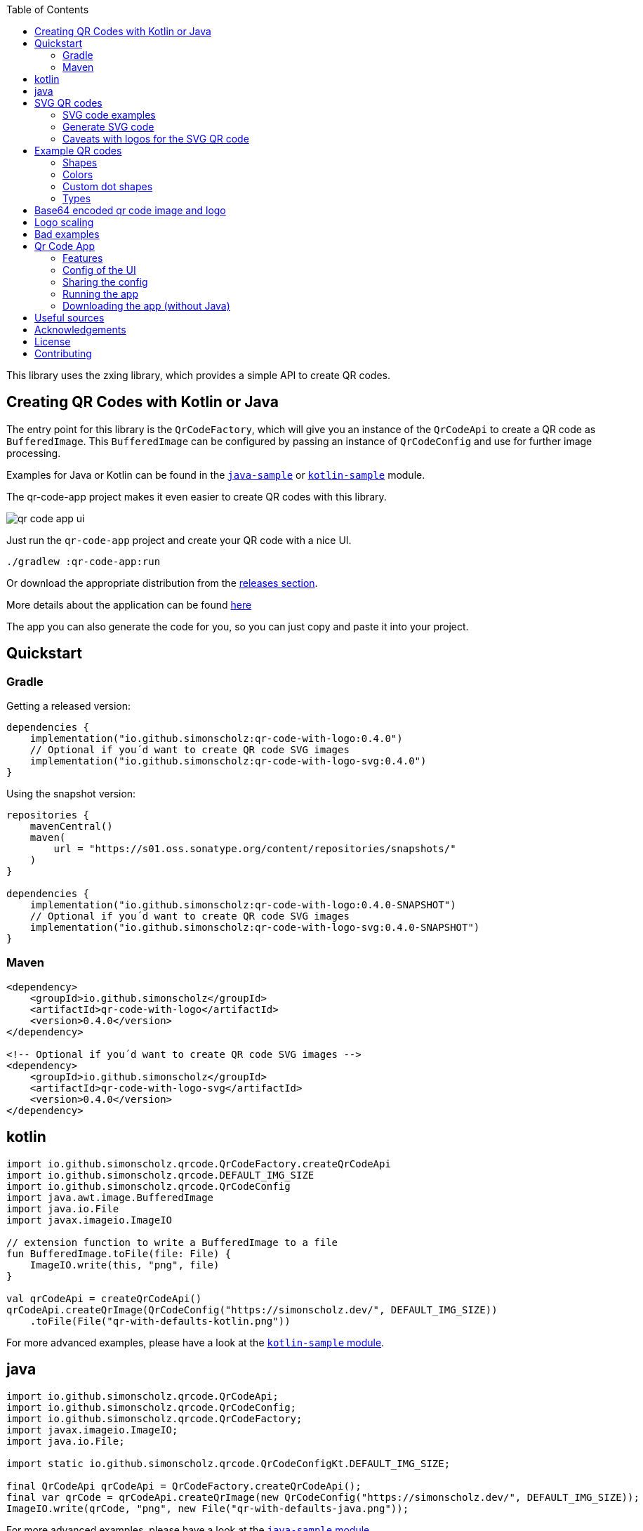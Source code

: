 :toc:

This library uses the zxing library, which provides a simple API to create QR codes.

== Creating QR Codes with Kotlin or Java

The entry point for this library is the `QrCodeFactory`,
which will give you an instance of the `QrCodeApi` to create a QR code as `BufferedImage`.
This `BufferedImage` can be configured by passing an instance of `QrCodeConfig` and use for further image processing.

Examples for Java or Kotlin can be found in the https://github.com/SimonScholz/qr-code-with-logo/blob/main/java-sample/src/main/java/io/github/simonscholz/Main.java[`java-sample`] or https://github.com/SimonScholz/qr-code-with-logo/blob/main/kotlin-sample/src/main/kotlin/io/github/simonscholz/Main.kt[`kotlin-sample`] module.

The qr-code-app project makes it even easier to create QR codes with this library.

image::./docs/qr-code-app-ui.png[]

Just run the `qr-code-app` project and create your QR code with a nice UI.

[source, bash]
----
./gradlew :qr-code-app:run
----

Or download the appropriate distribution from the https://github.com/SimonScholz/qr-code-with-logo/releases[releases section].

More details about the application can be found https://github.com/SimonScholz/qr-code-with-logo#qr-code-app[here]

The app you can also generate the code for you, so you can just copy and paste it into your project.

== Quickstart

=== Gradle

Getting a released version:

[source, kotlin]
----
dependencies {
    implementation("io.github.simonscholz:qr-code-with-logo:0.4.0")
    // Optional if you´d want to create QR code SVG images
    implementation("io.github.simonscholz:qr-code-with-logo-svg:0.4.0")
}
----

Using the snapshot version:

[source, kotlin]
----
repositories {
    mavenCentral()
    maven(
        url = "https://s01.oss.sonatype.org/content/repositories/snapshots/"
    )
}

dependencies {
    implementation("io.github.simonscholz:qr-code-with-logo:0.4.0-SNAPSHOT")
    // Optional if you´d want to create QR code SVG images
    implementation("io.github.simonscholz:qr-code-with-logo-svg:0.4.0-SNAPSHOT")
}
----

=== Maven

[source, xml]
----
<dependency>
    <groupId>io.github.simonscholz</groupId>
    <artifactId>qr-code-with-logo</artifactId>
    <version>0.4.0</version>
</dependency>

<!-- Optional if you´d want to create QR code SVG images -->
<dependency>
    <groupId>io.github.simonscholz</groupId>
    <artifactId>qr-code-with-logo-svg</artifactId>
    <version>0.4.0</version>
</dependency>
----

== kotlin

[source, kotlin]
----
import io.github.simonscholz.qrcode.QrCodeFactory.createQrCodeApi
import io.github.simonscholz.qrcode.DEFAULT_IMG_SIZE
import io.github.simonscholz.qrcode.QrCodeConfig
import java.awt.image.BufferedImage
import java.io.File
import javax.imageio.ImageIO

// extension function to write a BufferedImage to a file
fun BufferedImage.toFile(file: File) {
    ImageIO.write(this, "png", file)
}

val qrCodeApi = createQrCodeApi()
qrCodeApi.createQrImage(QrCodeConfig("https://simonscholz.dev/", DEFAULT_IMG_SIZE))
    .toFile(File("qr-with-defaults-kotlin.png"))
----

For more advanced examples, please have a look at the https://github.com/SimonScholz/qr-code-with-logo/blob/main/kotlin-sample/src/main/kotlin/io/github/simonscholz/Main.kt[`kotlin-sample` module].

== java

[source, java]
----
import io.github.simonscholz.qrcode.QrCodeApi;
import io.github.simonscholz.qrcode.QrCodeConfig;
import io.github.simonscholz.qrcode.QrCodeFactory;
import javax.imageio.ImageIO;
import java.io.File;

import static io.github.simonscholz.qrcode.QrCodeConfigKt.DEFAULT_IMG_SIZE;

final QrCodeApi qrCodeApi = QrCodeFactory.createQrCodeApi();
final var qrCode = qrCodeApi.createQrImage(new QrCodeConfig("https://simonscholz.dev/", DEFAULT_IMG_SIZE));
ImageIO.write(qrCode, "png", new File("qr-with-defaults-java.png"));
----

For more advanced examples, please have a look at the https://github.com/SimonScholz/qr-code-with-logo/blob/main/java-sample/src/main/java/io/github/simonscholz/Main.java[`java-sample` module].

== SVG QR codes

This project has a new module called `qr-code-svg`, which will be available beginning with version 0.4.0.

[source, kotlin]
----
dependencies {
    implementation("io.github.simonscholz:qr-code-with-logo-svg:0.4.0")
}
----

[source, xml]
----
<dependency>
    <groupId>io.github.simonscholz</groupId>
    <artifactId>qr-code-with-logo-svg</artifactId>
    <version>0.4.0</version>
</dependency>
----

Under the hood https://xmlgraphics.apache.org/batik/[Apache Batik] is being used to create SVG files.

The API is pretty similar to what you already know from the regular examples.
The only difference is the `QrSvgLogoConfig` class for configuring the logo,
because it adds the opportunity to make use of a SVG image as logo besides using an `java.awt.Image` or base64 encoded image.

=== SVG code examples

==== Java

[source, java]
----
import io.github.simonscholz.svg.QrCodeSvgConfig;
import io.github.simonscholz.svg.QrCodeSvgFactory;

import javax.xml.transform.TransformerException;
import javax.xml.transform.TransformerFactory;
import javax.xml.transform.dom.DOMSource;
import javax.xml.transform.stream.StreamResult;
import java.io.File;

public class SVGSamples {
    public static void main(final String[] args) throws TransformerException {
        var qrCodeConfig = new QrCodeSvgConfig.Builder("https://simonscholz.dev/}").build();
        var qrCodeDocument = QrCodeSvgFactory.createQrCodeApi().createQrCodeSvg(qrCodeConfig);
        var transformerFactory = TransformerFactory.newInstance();
        var transformer = transformerFactory.newTransformer();
        var source = new DOMSource(qrCodeDocument);
        var result = new StreamResult(new File("qr-code.svg"));
        transformer.transform(source, result);
    }
}
----

==== Kotlin

[source, kotlin]
----
import io.github.simonscholz.svg.QrCodeSvgConfig
import io.github.simonscholz.svg.QrCodeSvgFactory
import org.w3c.dom.Document
import java.io.File
import javax.xml.transform.TransformerFactory
import javax.xml.transform.dom.DOMSource
import javax.xml.transform.stream.StreamResult

fun main() {
    val svgConfig = QrCodeSvgConfig.Builder("https://simonscholz.dev/").build()
    val qrCodeSvg = QrCodeSvgFactory.createQrCodeApi().createQrCodeSvg(svgConfig)
    qrCodeSvg.toFile(File("svg-qr-code.svg"))
}

fun Document.toFile(fileToSave: File) {
    val transformerFactory = TransformerFactory.newInstance()
    val transformer = transformerFactory.newTransformer()
    val source = DOMSource(this)
    val result = StreamResult(fileToSave)
    transformer.transform(source, result)
}
----

=== Generate SVG code

The really neat thing here again is that you can simply launch the qr-code-app application
and generate respective Java or Kotlin code for SVG image creation.

=== Caveats with logos for the SVG QR code

As mentioned earlier for SVG images you can use a `org.w3c.dom.Document` besides an `java.awt.Image` or base64 encoded `String`.
But all options come with downsides. When using a `org.w3c.dom.Document` svg logo image the shape cannot be adjusted
and the logo SVG is pasted in the center as is.
Whereas the java.awt.Image` or base64 encoded `String` remain raster images, which won´t look good when scaling the SVG image,
which is one of the main benefits of using SVG images.

== Example QR codes

All the examples you can see here are implemented in the `java-sample` and `kotlin-sample` modules.

The `qr-code-app` project makes it even easier to create QR codes with this library,
because it offers a UI to create QR codes and also offers a UI for the QR code design.
It can even generate the code for you, so you can just copy and paste it into your project.

=== Shapes

Using the defaults only:

image::./docs/qr-with-defaults.png[]

Adding a center logo:

image::./docs/qr-with-logo.png[]

Adding a border:

image::./docs/qr-with-logo-and-border.png[]

Adding radius to positional squares:

image::./docs/qr-with-logo-and-border-and-p-border-round.png[]

Having circles as positional "squares":

image::./docs/qr-with-logo-and-border-and-p-border-circle.png[]

=== Colors

Add some decent red color:

image::./docs/decent-red-color.png[]

Make it look like a Minecraft Creeper QR code:

image::./docs/minecraft-creeper-color.png[]

Make the QR code transparent and draw it onto a background image:

image::./docs/transparent-color.png[]

To see what's possible with colors, have a look at the rainbow example in the bad examples below.

=== Custom dot shapes

The library comes with some predefined dot shapes, but you can also create your own dot shapes.

Predefined dot shapes of the library:

- `QrCodeDotShape.SQUARE`
- `QrCodeDotShape.ROUNDED_SQUARE`
- `QrCodeDotShape.CIRCLE`
- `QrCodeDotShape.HEXAGON`
- `QrCodeDotShape.TRIANGLE`
- `QrCodeDotShape.HEART`
- `QrCodeDotShape.HOUSE`
- `QrCodeDotShape.STAR`
- `QrCodeDotShape.DIAMOND`
- `QrCodeDotShape.CROSS`
- `QrCodeDotShape.SMILEY`

The app and samples show how to use these predefined dot shapes or create your own dot shapes.

image::./docs/dots/star.png[]

image::./docs/dots/heart.png[]

If you want to see more examples, just run the sample code or the app.

The following example shows how to use the predefined dot shapes:

[source, kotlin]
----
import io.github.simonscholz.qrcode.QrCodeConfig
import io.github.simonscholz.qrcode.QrCodeDotShape
import io.github.simonscholz.qrcode.QrCodeFactory
import java.awt.Color
import java.awt.Graphics2D
import java.io.File
import java.nio.file.Files
import java.nio.file.Paths
import javax.imageio.ImageIO

fun main() {
  val path = Paths.get(System.getProperty("user.home"), "qr-code-samples")
  Files.createDirectories(path)
  val qrCodeDir = path.toAbsolutePath().toString()
  val qrCodeApi = QrCodeFactory.createQrCodeApi()

  QrCodeConfig.Builder("https://simonscholz.dev/")
      .qrCodeDotStyler(QrCodeDotShape.STAR)
      .qrCodeSize(800)
      .build()
      .run {
          qrCodeApi.createQrCodeImage(this)
              .toFile(File(qrCodeDir, "/qr-with-STAR-dots-kotlin.png"))
      }
}
----

The following example shows how to create a custom dot shape:

[source, kotlin]
----
import io.github.simonscholz.qrcode.QrCodeConfig
import io.github.simonscholz.qrcode.QrCodeDotShape
import io.github.simonscholz.qrcode.QrCodeFactory
import java.awt.Color
import java.awt.Graphics2D
import java.io.File
import java.nio.file.Files
import java.nio.file.Paths
import javax.imageio.ImageIO

fun main() {
  val path = Paths.get(System.getProperty("user.home"), "qr-code-samples")
  Files.createDirectories(path)
  val qrCodeDir = path.toAbsolutePath().toString()
  val qrCodeApi = QrCodeFactory.createQrCodeApi()
  QrCodeConfig.Builder("https://simonscholz.dev/")
      .qrCodeDotStyler(::drawSmiley)
      .qrCodeSize(800)
      .build()
      .run {
          qrCodeApi.createQrCodeImage(this)
              .toFile(File(qrCodeDir, "/qr-with-SMILEY-dots-kotlin.png"))
      }

  private fun drawSmiley(x: Int, y: Int, dotSize: Int, graphics: Graphics2D) {
      drawDotImage(x, y, dotSize, graphics, "smiley_fill.png")
  }

  private fun drawDotImage(x: Int, y: Int, dotSize: Int, graphics: Graphics2D, image: String) {
      val resource = Main::class.java.getClassLoader().getResource(image)
      resource?.let {
          val imageDot = ImageIO.read(it)
          graphics.drawImage(imageDot, x, y, dotSize, dotSize, null)
      }
  }
}
----

Besides just drawing a logo with the `Graphics2D` object, you can also draw whatever you want.

For more advanced examples and Java usage, please have a look at the `kotlin-sample` or `java-sample` modules.

=== Types

In order to create certain types of QR codes, you can may want to use the following utils.

Please see https://github.com/SimonScholz/qr-code-with-logo/blob/main/kotlin-sample/src/main/kotlin/io/github/simonscholz/QrCodeTypesMain.kt[`kotlin-sample` module] or https://github.com/SimonScholz/qr-code-with-logo/blob/main/java-sample/src/main/java/io/github/simonscholz/QrCodeTypesMain.java[`java-sample` module] to use these types and run the samples.

==== Simple types

```java
String url = SimpleTypes.url("https://simonscholz.dev/");

String geolocation = SimpleTypes.geolocation(53.59659752940634, 10.006589989354053);

String email = SimpleTypes.email("simon@example.com", "Hello World", "This is a test email");

String phoneNumber = SimpleTypes.phoneNumber("+49 176 12345678");

String sms = SimpleTypes.sms("+49 176 12345678", "Hello, this is a test SMS");
```

These String values can be used to create a QR code.

.See simple QR Code type images
[%collapsible]
====
Simple url:

image::./docs/types/simple-url.png[]

Simple geolocation:

image::./docs/types/simple-geolocation.png[]

Simple email:

image::./docs/types/simple-email.png[]

Simple phoneNumber:

image::./docs/types/simple-phoneNumber.png[]

Simple sms:

image::./docs/types/simple-sms.png[]
====

==== More complex types

VEVENT type:

```java
LocalDateTime startDateTime = LocalDateTime.now().plusWeeks(2);
VEvent vevent = new VEvent.Builder("QR Codes with Kotlin & Java")
                .location("Java User Group Hamburg")
                .startDate(startDateTime)
                .endDate(startDateTime.plusHours(2))
                .description("Let's create QR Codes with Kotlin & Java")
                .build();
String vEventQrCodeText = vevent.toVEventQrCodeText();
```

The `vEventQrCodeText` can then be used to create a QR code.

.See QR Code image
[%collapsible]
====
image::./docs/types/vevent.png[]
====

VCARD type:

```java
VCard vCard = new VCard.Builder("Simon Scholz")
                .email("simon@example.com")
                .address("Main Street 1", "Hamburg", "22855")
                .organization("Self Employed")
                .phoneNumber("+49 176 12345678")
                .website("https://simonscholz.dev/")
                .build();
String vCardQrCodeText = vCard.toVCardQrCodeText();
```

The `vCardQrCodeText` can then be used to create a QR code.

.See QR Code image
[%collapsible]
====
image::./docs/types/vCard.png[]
====

== Base64 encoded qr code image and logo

The logo image can be added as file or as Base64 encoded string.

The qr code image can also be returned as Base64 encoded string.

Also the the qr-code-app application, which can also deal with Base64 encoded strings for the logo and the qr code image.

== Logo scaling

Scaling down the logo image in advance will improve the image quality of the logo.

But compare yourself:

Logo with 500x500px (Qr Code size=300px):

image::./docs/qr-with-logo-unscaled.png[]

Logo with 60x60px (Qr Code size=300px):

image::./docs/qr-with-logo-scaled.png[]

NOTE: I chose 60x60px, because the default logo relative size is 0.2, which means 20% of the QR code size, which is 60x60px when having a 300x300px qr code (300*0.2=60).

The reason for this is the fact that the scaling capabilities of awt are *not* that good.

So you should either scale the logo manually or use the following beforehand:

- java.awt.Image.getScaledInstance(int width, int height, int hints)
- https://github.com/rkalla/imgscalr
- https://github.com/downgoon/marvin
- https://github.com/coobird/thumbnailator

== Bad examples

Not having enough contrast:

image::./docs/not-enough-contrast.png[]

The rainbow QR code to depict what's possible:

image::./docs/rainbow-color.png[]

These are bad examples, because the colors are not contrasting enough.

So please be cautious when changing the colors!
*Not* having enough contrast may cause that qr code scanners are not capable to read the qr code!
If you try to scan the bad exmaple qr codes from above, you will see that it's not working.

== Qr Code App

The `qr-code-app` project is a simple Swing application, which uses this library to create QR codes.

=== Features

- Create QR codes with a UI
- Offers a UI for simple QR codes (url, email, phone number, sms, geolocation)
- Offers a UI for more complex QR codes (vcard, vevent)
- Offers properties panel for the QR code design (colors, shapes, logo, etc.)
- Offers a preview panel to see the QR code design
- Logo can be added as file or base64 encoded string
- Save the QR code as image
- Copy the QR code to the clipboard
- Copy the QR code as Base64 encoded string to the clipboard
- Save/Export the QR code config/design to a file for later or sharing with others
- Load/Import a QR code from a config/design file
- Copy sample code based on current config to the clipboard (Java or Kotlin)

Feel free to ask for new features or create a pull request if you want to add more features.

=== Config of the UI

The latest config is stored in the operating systems app data directory (~/.config/qr-code-app or C:\AppData\qr-code-app) when closing the application.
On startup of the application this config is loaded and used to create a QR code.

=== Sharing the config

The config can be shared with others by saving it via `File > Export Config` or `CTRL+E` shortcut to a file and sending it to others.
Others can then load the config via `File > Import Config` or `CTRL+I` shortcut.
The good thing is that also the logo image is stored in the config file, so you don't have to send the logo image separately.
This is archived by converting the logo image to a Base64 encoded string.

=== Running the app

Either start it from your IDE or use Gradle to run it:

[source, bash]
----
./gradlew :qr-code-app:run
----

=== Downloading the app (without Java)

The https://github.com/SimonScholz/qr-code-with-logo/releases[releases section] offers distributions for different operating systems,
which consists of a `qr-code-app` and `qr-code-app.bat` file in the `/bin` folder, which can be executed directly.
(does **not** require Java to be installed on your system)

== Useful sources

- https://zxing.org/w/decode.jspx[Decoding qr codes using zxing]
- https://www.qrcode.com/en/about/version.html[QR Code Versions]
- https://android.googlesource.com/platform/frameworks/opt/vcard/+/ics-mr1/java/com/android/vcard/VCardConstants.java[Android VCardConstants]
- https://simonscholz.dev/tutorials/publish-maven-central-gradle[How I published this library to Maven Central]

== Acknowledgements

Thank you so much @lome for providing this awesome code at https://github.com/lome/niceqr,
where I gained a lot of ideas and adopted some parts of the code.

== License

This library is licensed under the Apache License, Version 2.0.

== Contributing

Thank you for considering contributing to this project! Whether it's reporting bugs, suggesting enhancements, or submitting code changes, your contributions are greatly appreciated.

To get started, please follow these guidelines:

. Fork the repository and clone it to your local machine.
. Create a new branch for your feature or bug fix.
. Run `./gradlew installKtlintGitPrePushHook` to ensure that ktlint does not have issues with your code.
. Make your changes and ensure they adhere to the project's coding standards and guidelines.
. Test your changes thoroughly.
. Commit your changes with clear and descriptive messages.
. Push your branch to your fork of the repository.
. Submit a pull request, clearly describing the changes you've made.

If you have any questions or need further assistance, feel free to open an issue or reach out to me.

Again, thank you for your contributions!
